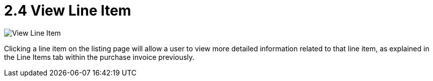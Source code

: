 [#h3_internal_purchase_invoice_supplier_access_applet_view_line_item]
= 2.4 View Line Item

image::2.4_view_line_item.png[View Line Item, align = "center"]

Clicking a line item on the listing page will allow a user to view more detailed information related to that line item, as explained in the Line Items tab within the purchase invoice previously.